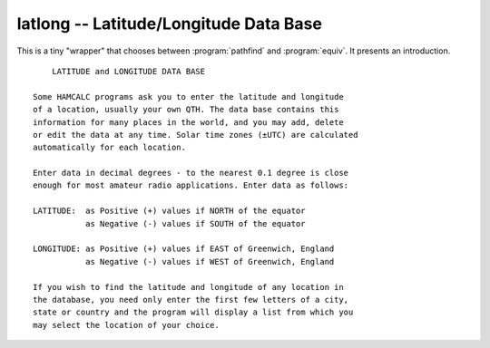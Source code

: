 latlong -- Latitude/Longitude Data Base
----------------------------------------

This is a tiny "wrapper" that chooses between :program:`pathfind` and
:program:`equiv`. It presents an introduction.

::

           LATITUDE and LONGITUDE DATA BASE

       Some HAMCALC programs ask you to enter the latitude and longitude
       of a location, usually your own QTH. The data base contains this
       information for many places in the world, and you may add, delete
       or edit the data at any time. Solar time zones (±UTC) are calculated
       automatically for each location.

       Enter data in decimal degrees - to the nearest 0.1 degree is close
       enough for most amateur radio applications. Enter data as follows:

       LATITUDE:  as Positive (+) values if NORTH of the equator
                  as Negative (-) values if SOUTH of the equator

       LONGITUDE: as Positive (+) values if EAST of Greenwich, England
                  as Negative (-) values if WEST of Greenwich, England

       If you wish to find the latitude and longitude of any location in
       the database, you need only enter the first few letters of a city,
       state or country and the program will display a list from which you
       may select the location of your choice.
